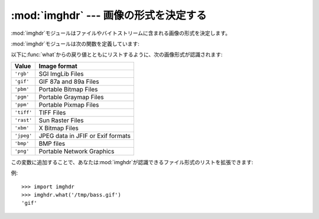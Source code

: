 
:mod:`imghdr` --- 画像の形式を決定する
======================================

.. module:: imghdr
   :synopsis: ファイルやバイトストリームに含まれる画像の形式を決定する。


:mod:`imghdr`モジュールはファイルやバイトストリームに含まれる画像の形式を決定します。

:mod:`imghdr`モジュールは次の関数を定義しています:


.. function:: what(filename[, h])

   *filename*という名前のファイル内の画像データをテストし、画像形式を表す文字列を返します。オプションの*h*が与えられた場合は、*filename*は無視され、テストするバイトストリームを含んでいると*h*は仮定されます。

以下に:func:`what`からの戻り値とともにリストするように、次の画像形式が認識されます:

+------------+-----------------------------------+
| Value      | Image format                      |
+============+===================================+
| ``'rgb'``  | SGI ImgLib Files                  |
+------------+-----------------------------------+
| ``'gif'``  | GIF 87a and 89a Files             |
+------------+-----------------------------------+
| ``'pbm'``  | Portable Bitmap Files             |
+------------+-----------------------------------+
| ``'pgm'``  | Portable Graymap Files            |
+------------+-----------------------------------+
| ``'ppm'``  | Portable Pixmap Files             |
+------------+-----------------------------------+
| ``'tiff'`` | TIFF Files                        |
+------------+-----------------------------------+
| ``'rast'`` | Sun Raster Files                  |
+------------+-----------------------------------+
| ``'xbm'``  | X Bitmap Files                    |
+------------+-----------------------------------+
| ``'jpeg'`` | JPEG data in JFIF or Exif formats |
+------------+-----------------------------------+
| ``'bmp'``  | BMP files                         |
+------------+-----------------------------------+
| ``'png'``  | Portable Network Graphics         |
+------------+-----------------------------------+

.. versionadded:: 2.5
   Exif の検出.

この変数に追加することで、あなたは:mod:`imghdr`が認識できるファイル形式のリストを拡張できます:


.. data:: tests

   個別のテストを行う関数のリスト。それぞれの関数は二つの引数をとります:
   バイトストリームとオープンされたファイルのようにふるまうオブジェクト。:func:`what`がバイトストリームとともに呼び出されたときは、ファイルのようにふるまうオブジェクトは``None``でしょう。

   テストが成功した場合は、テスト関数は画像形式を表す文字列を返すべきです。あるいは、失敗した場合は``None``を返すべきです。

例::

   >>> import imghdr
   >>> imghdr.what('/tmp/bass.gif')
   'gif'

